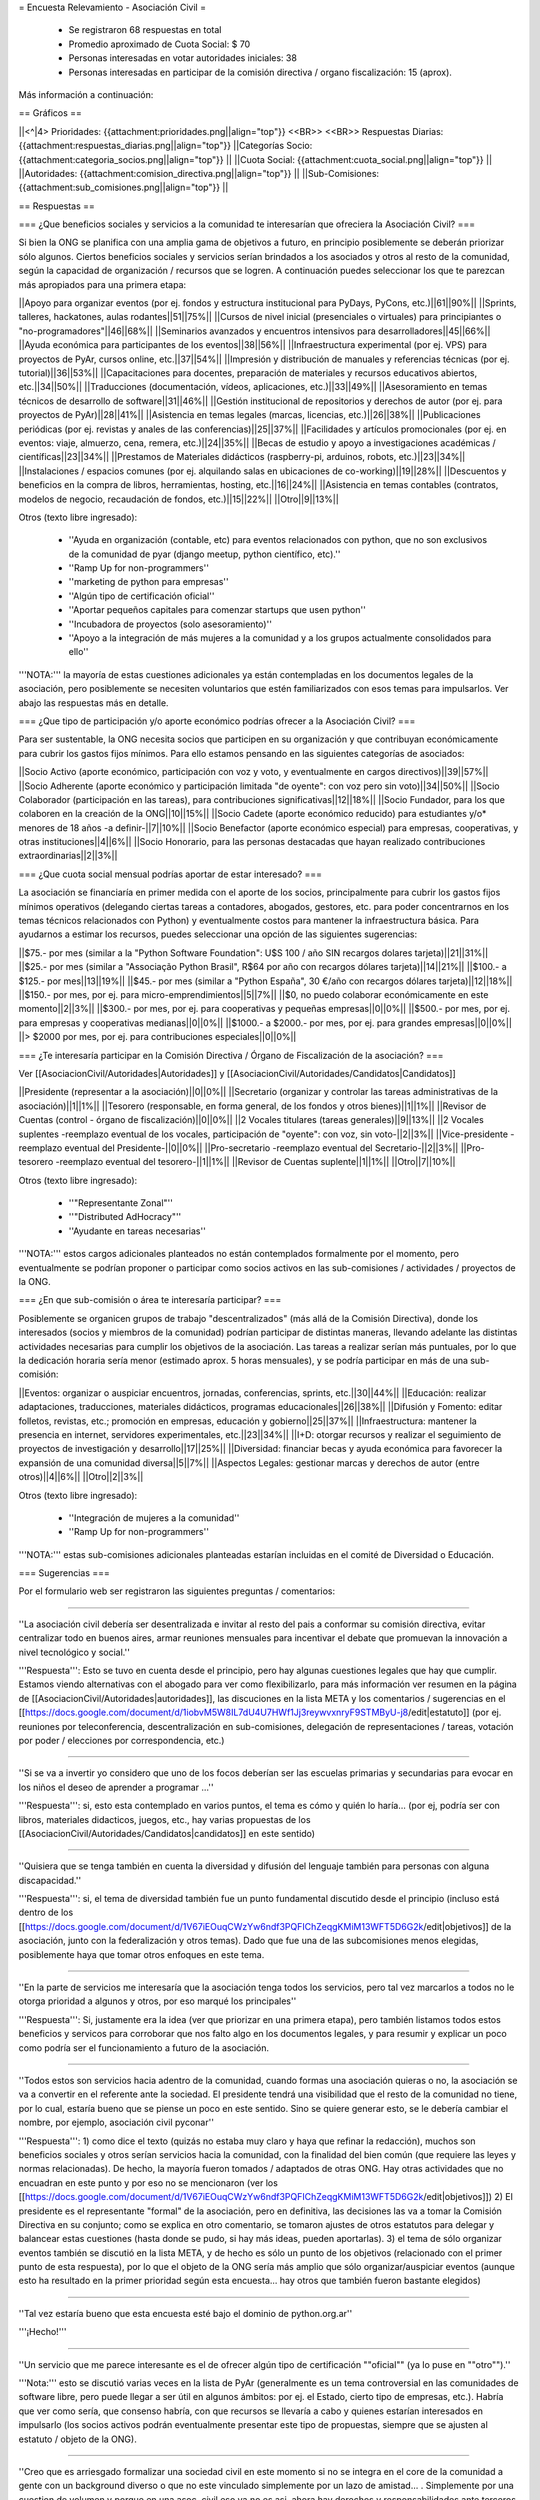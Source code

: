 = Encuesta Relevamiento - Asociación Civil =

 * Se registraron 68 respuestas en total
 * Promedio aproximado de Cuota Social: $ 70
 * Personas interesadas en votar autoridades iniciales: 38
 * Personas interesadas en participar de la comisión directiva / organo fiscalización: 15 (aprox).

Más información a continuación:

== Gráficos ==

||<^|4> Prioridades:  {{attachment:prioridades.png||align="top"}} <<BR>> <<BR>> Respuestas Diarias: {{attachment:respuestas_diarias.png||align="top"}} ||Categorías Socio: {{attachment:categoria_socios.png||align="top"}} ||
||Cuota Social: {{attachment:cuota_social.png||align="top"}}  ||
||Autoridades: {{attachment:comision_directiva.png||align="top"}} ||
||Sub-Comisiones: {{attachment:sub_comisiones.png||align="top"}} ||

== Respuestas ==

=== ¿Que beneficios sociales y servicios a la comunidad te interesarían que ofreciera la Asociación Civil? ===

Si bien la ONG se planifica con una amplia gama de objetivos a futuro, en principio posiblemente se deberán priorizar sólo algunos. Ciertos beneficios sociales y servicios serían brindados a los asociados y otros al resto de la comunidad, según la capacidad de organización / recursos que se logren. A continuación puedes seleccionar los que te parezcan más apropiados para una primera etapa:

||Apoyo para organizar eventos (por ej. fondos y estructura institucional para PyDays, PyCons, etc.)||61||90%||
||Sprints, talleres, hackatones, aulas rodantes||51||75%||
||Cursos de nivel inicial (presenciales o virtuales) para principiantes o "no-programadores"||46||68%||
||Seminarios avanzados y encuentros intensivos para desarrolladores||45||66%||
||Ayuda económica para participantes de los eventos||38||56%||
||Infraestructura experimental (por ej. VPS) para proyectos de PyAr, cursos online, etc.||37||54%||
||Impresión y distribución de manuales y referencias técnicas (por ej. tutorial)||36||53%||
||Capacitaciones para docentes, preparación de materiales y recursos educativos abiertos, etc.||34||50%||
||Traducciones (documentación, vídeos, aplicaciones, etc.)||33||49%||
||Asesoramiento en temas técnicos de desarrollo de software||31||46%||
||Gestión institucional de repositorios y derechos de autor (por ej. para proyectos de PyAr)||28||41%||
||Asistencia en temas legales (marcas, licencias, etc.)||26||38%||
||Publicaciones periódicas (por ej. revistas y anales de las conferencias)||25||37%||
||Facilidades y artículos promocionales (por ej. en eventos: viaje, almuerzo, cena, remera, etc.)||24||35%||
||Becas de estudio y apoyo a investigaciones académicas / científicas||23||34%||
||Prestamos de Materiales didácticos (raspberry-pi, arduinos, robots, etc.)||23||34%||
||Instalaciones / espacios comunes (por ej. alquilando salas en ubicaciones de co-working)||19||28%||
||Descuentos y beneficios en la compra de libros, herramientas, hosting, etc.||16||24%||
||Asistencia en temas contables (contratos, modelos de negocio, recaudación de fondos, etc.)||15||22%||
||Otro||9||13%||

Otros (texto libre ingresado):

 * ''Ayuda en organización (contable, etc) para eventos relacionados con python, que no son exclusivos de la comunidad de pyar (django meetup, python científico, etc).''
 * ''Ramp Up for non-programmers''
 * ''marketing de python para empresas''
 * ''Algún tipo de certificación oficial''
 * ''Aportar pequeños capitales para comenzar startups que usen python''
 * ''Incubadora de proyectos (solo asesoramiento)''
 * ''Apoyo a la integración de más mujeres a la comunidad y a los grupos actualmente consolidados para ello''

'''NOTA:''' la mayoría de estas cuestiones adicionales ya están contempladas en los documentos legales de la asociación, pero posiblemente se necesiten voluntarios que estén familiarizados con esos temas para impulsarlos. Ver abajo las respuestas más en detalle.

=== ¿Que tipo de participación y/o aporte económico podrías ofrecer a la Asociación Civil? ===

Para ser sustentable, la ONG necesita socios que participen en su organización y que contribuyan económicamente para cubrir los gastos fijos mínimos. Para ello estamos pensando en las siguientes categorías de asociados:

||Socio Activo (aporte económico, participación con voz y voto, y eventualmente en cargos directivos)||39||57%||
||Socio Adherente (aporte económico y participación limitada "de oyente": con voz pero sin voto)||34||50%||
||Socio Colaborador (participación en las tareas), para contribuciones significativas||12||18%||
||Socio Fundador, para los que colaboren en la creación de la ONG||10||15%||
||Socio Cadete (aporte económico reducido) para estudiantes y/o* menores de 18 años -a definir-||7||10%||
||Socio Benefactor (aporte económico especial) para empresas, cooperativas, y otras instituciones||4||6%||
||Socio Honorario, para las personas destacadas que hayan realizado contribuciones extraordinarias||2||3%||

=== ¿Que cuota social mensual podrías aportar de estar interesado? ===

La asociación se financiaría en primer medida con el aporte de los socios, principalmente para cubrir los gastos fijos mínimos operativos (delegando ciertas tareas a contadores, abogados, gestores, etc. para poder concentrarnos en los temas técnicos relacionados con Python) y eventualmente costos para mantener la infraestructura básica. Para ayudarnos a estimar los recursos, puedes seleccionar una opción de las siguientes sugerencias:

||$75.- por mes (similar a la "Python Software Foundation": U$S 100 / año SIN recargos dolares tarjeta)||21||31%||
||$25.- por mes (similar a "Associação Python Brasil", R$64 por año con recargos dólares tarjeta)||14||21%||
||$100.- a $125.- por mes||13||19%||
||$45.- por mes (similar a "Python España", 30 €/año con recargos dólares tarjeta)||12||18%||
||$150.- por mes, por ej. para micro-emprendimientos||5||7%||
||$0, no puedo colaborar económicamente en este momento||2||3%||
||$300.- por mes, por ej. para cooperativas y pequeñas empresas||0||0%||
||$500.- por mes, por ej. para empresas y cooperativas medianas||0||0%||
||$1000.- a $2000.- por mes, por ej. para grandes empresas||0||0%||
||> $2000 por mes, por ej. para contribuciones especiales||0||0%||

=== ¿Te interesaría participar en la Comisión Directiva / Órgano de Fiscalización de la asociación? ===

Ver [[AsociacionCivil/Autoridades|Autoridades]] y [[AsociacionCivil/Autoridades/Candidatos|Candidatos]]

||Presidente (representar a la asociación)||0||0%||
||Secretario (organizar y controlar las tareas administrativas de la asociación)||1||1%||
||Tesorero (responsable, en forma general,  de los fondos y otros bienes)||1||1%||
||Revisor de Cuentas (control - órgano de fiscalización)||0||0%||
||2 Vocales titulares (tareas generales)||9||13%||
||2 Vocales suplentes -reemplazo eventual de los vocales, participación de "oyente": con voz, sin voto-||2||3%||
||Vice-presidente -reemplazo eventual del Presidente-||0||0%||
||Pro-secretario -reemplazo eventual del Secretario-||2||3%||
||Pro-tesorero -reemplazo eventual del tesorero-||1||1%||
||Revisor de Cuentas suplente||1||1%||
||Otro||7||10%||

Otros (texto libre ingresado):

 * ''"Representante Zonal"'' 
 * ''"Distributed AdHocracy"''
 * ''Ayudante en tareas necesarias''

'''NOTA:''' estos cargos adicionales planteados no están contemplados formalmente por el momento, pero eventualmente se podrían proponer o participar como socios activos en las sub-comisiones / actividades / proyectos de la ONG.

=== ¿En que sub-comisión o área te interesaría participar? ===

Posiblemente se organicen grupos de trabajo "descentralizados" (más allá de la Comisión Directiva), donde los interesados (socios y miembros de la comunidad) podrían participar de distintas maneras, llevando adelante las distintas actividades necesarias para cumplir los objetivos de la asociación. Las tareas a realizar serían más puntuales, por lo que la dedicación horaria sería menor (estimado aprox. 5 horas mensuales), y se podría participar en más de una sub-comisión:

||Eventos: organizar o auspiciar encuentros, jornadas, conferencias, sprints, etc.||30||44%||
||Educación: realizar adaptaciones, traducciones, materiales didácticos, programas educacionales||26||38%||
||Difusión y Fomento: editar folletos, revistas, etc.; promoción en empresas, educación y gobierno||25||37%||
||Infraestructura: mantener la presencia en internet, servidores experimentales, etc.||23||34%||
||I+D: otorgar recursos y realizar el seguimiento de proyectos de investigación y desarrollo||17||25%||
||Diversidad: financiar becas y ayuda económica para favorecer la expansión de una comunidad diversa||5||7%||
||Aspectos Legales: gestionar marcas y derechos de autor (entre otros)||4||6%||
||Otro||2||3%||

Otros (texto libre ingresado):

 * ''Integración de mujeres a la comunidad''
 * ''Ramp Up for non-programmers''

'''NOTA:''' estas sub-comisiones adicionales planteadas estarían incluidas en el comité de Diversidad o Educación.

=== Sugerencias ===

Por el formulario web ser registraron las siguientes preguntas / comentarios:

----

''La asociación civil debería ser desentralizada e invitar al resto del pais a conformar su comisión directiva, evitar centralizar todo en buenos aires, armar reuniones mensuales para incentivar el debate que promuevan la innovación a nivel tecnológico y social.'' 

'''Respuesta''': Esto se tuvo en cuenta desde el principio, pero hay algunas cuestiones legales que hay que cumplir. Estamos viendo alternativas con el abogado para ver como flexibilizarlo, para más información ver resumen en la página de [[AsociacionCivil/Autoridades|autoridades]], las discuciones en la lista META y los comentarios / sugerencias en el [[https://docs.google.com/document/d/1iobvM5W8IL7dU4U7HWf1Jj3reywvxnryF9STMByU-j8/edit|estatuto]] (por ej. reuniones por teleconferencia, descentralización en sub-comisiones, delegación de representaciones / tareas, votación por poder / elecciones por correspondencia, etc.) 

----

''Si se va a invertir yo considero que uno de los focos deberían ser las escuelas primarias y secundarias para evocar en los niños el deseo de aprender a programar ...''

'''Respuesta''': si, esto esta contemplado en varios puntos, el tema es cómo y quién lo haría... (por ej, podría ser con libros, materiales didacticos, juegos, etc., hay varias propuestas de los [[AsociacionCivil/Autoridades/Candidatos|candidatos]] en este sentido)

----

''Quisiera que se tenga también en cuenta la diversidad y difusión del lenguaje también para personas con alguna discapacidad.'' 

'''Respuesta''': si, el tema de diversidad también fue un punto fundamental discutido desde el principio (incluso está dentro de los [[https://docs.google.com/document/d/1V67iEOuqCWzYw6ndf3PQFIChZeqgKMiM13WFT5D6G2k/edit|objetivos]] de la asociación, junto con la federalización y otros temas). Dado que fue una de las subcomisiones menos elegidas, posiblemente haya que tomar otros enfoques en este tema.

----

''En la parte de servicios me interesaría que la asociación tenga todos los servicios, pero tal vez marcarlos a todos no le otorga prioridad a algunos y otros, por eso marqué los principales''

'''Respuesta''': Si, justamente era la idea (ver que priorizar en una primera etapa), pero también listamos todos estos beneficios y servicos para corroborar que nos falto algo en los documentos legales, y para resumir y explicar un poco como podría ser el funcionamiento a futuro de la asociación.

----

''Todos estos son servicios hacia adentro de la comunidad, cuando formas una asociación quieras o no, la asociación se va a convertir en el referente ante la sociedad. El presidente tendrá una visibilidad que el resto de la comunidad no tiene, por lo cual, estaría bueno que se piense un poco en este sentido. Sino se quiere generar esto, se le debería cambiar el nombre, por ejemplo, asociación civil pyconar''

'''Respuesta''': 1) como dice el texto (quizás no estaba muy claro y haya que refinar la redacción), muchos son beneficios sociales y otros serían servicios hacia la comunidad, con la finalidad del bien común (que requiere las leyes y normas relacionadas). De hecho, la mayoría fueron tomados / adaptados de otras ONG. Hay otras actividades que no encuadran en este punto y por eso no se mencionaron (ver los [[https://docs.google.com/document/d/1V67iEOuqCWzYw6ndf3PQFIChZeqgKMiM13WFT5D6G2k/edit|objetivos]]) 2) El presidente es el representante "formal" de la asociación, pero en definitiva, las decisiones las va a tomar la Comisión Directiva en su conjunto; como se explica en otro comentario, se tomaron ajustes de otros estatutos para delegar y balancear estas cuestiones (hasta donde se pudo, si hay más ideas, pueden aportarlas). 3) el tema de sólo organizar eventos también se discutió en la lista META, y de hecho es sólo un punto de los objetivos (relacionado con el primer punto de esta respuesta), por lo que el objeto de la ONG sería más amplio que sólo organizar/auspiciar eventos (aunque esto ha resultado en la primer prioridad según esta encuesta... hay otros que también fueron bastante elegidos)

----

''Tal vez estaría bueno que esta encuesta esté bajo el dominio de python.org.ar'' 

'''¡Hecho!'''

----

''Un servicio que me parece interesante es el de ofrecer algún tipo de certificación ""oficial"" (ya lo puse en ""otro"").''

'''Nota:''' esto se discutió varias veces en la lista de PyAr (generalmente es un tema controversial en las comunidades de software libre, pero puede llegar a ser útil en algunos ámbitos: por ej. el Estado, cierto tipo de empresas, etc.). Habría que ver como sería, que consenso habría, con que recursos se llevaría a cabo y quienes estarían interesados en impulsarlo (los socios activos podrán eventualmente presentar este tipo de propuestas, siempre que se ajusten al estatuto / objeto de la ONG).

----

''Creo que es arriesgado formalizar una sociedad civil en este momento si no se integra en el core de la comunidad a gente con un background diverso o que no este vinculado simplemente por un lazo de amistad... . Simplemente por una cuestion de volumen y porque en una asoc. civil eso ya no es asi, ahora hay derechos y responsabilidades ante terceros y ante el Estado.'' 

'''Respuesta:''' Si, esto también se tuvo en cuenta desde el principio (quizás de manera implícita al armar la ONG). Ver [[AsociacionCivil/Autoridades#Deberes_y_responsabilidades|Deberes y Responsabilidades de las Autoridades de la Asociación Civil]]. La idea de contratar profesionales específicos (contadores, abogados, gestores, etc.) también iría en este sentido, para tener apoyo capacitado en esas áreas y minimizar los riesgos, disminuyendo también el trabajo necesario.

'''NOTA''': Se revisaron y adaptaron partes de otros estatutos (como SOLAR, Wikimedia Argentina, Gleducar, SADIO, entre otros), para tratar de clarificar/balancear las responsabilidades, agregar controles cruzados y contemplar casos excepcionales. También se contemplaron categorías de socios más abiertas / amplias (basadas en la PSF) para que todos tengan la posibilidad de participar, siempre dentro del marco legal Argentino.

----

''Las preguntas sobre participación son cerradas, es decir, no permiten elegir 'no participaría', que es lo que yo seleccionaria. ...'' 

'''Nota:''' no era exactamente así, ninguna pregunta era obligatoria y había una opción "Otros", que muchos usaron para indicar que no deseaban participar (salvo 2 personas que propusieron cargos alternativos)

----

''Me parece muy interesante que PyAr pueda fomentar emprendimientos de tipo comercial pequeños ya sea con infraestructura, asesoramiento o económicamente.''

'''Respuesta:''' Es interesante el planteo, pero hay otras ONG para fomentar emprendimientos (cámaras empresarias como CADESOL / FACTTIC podrían tener esta categoría). La idea de esta ONG es impulsar proyectos relacionados con Python de software libre / código abierto. También podría llegar a ser un riesgo apoyar startups, seguramente necesitan otra escala de financiación, y hasta puede que haya problemas con la IGJ por el carácter comercial de los emprendimientos. Si hay interés y consenso, habría que consultarlo con el Abogado...

----

'' También seria interesante identificar áreas en los ámbitos estatales, educativos, científicos y otros, en las que podamos colaborar con aplicaciones y/o infraestructura''

'''Respuesta:''' este tema esta contemplado en varias de las sub-comisiones (difusión, infraestructura), pero posiblemente haya que analizarlo para ver como sería (¿que aplicaciones?, ¿que infraestructura?, ¿con que fin?). Creo que tampoco sería la idea de que la ONG se convierta en una empresa de desarrollo o de hosting...

----

''¿al "gestionar marcas y derechos de autor" no estamos yendo en contra del software libre?'' 

'''Respuesta:''' No, por el contrario, es una forma de proteger el software libre. Incluso Linux es una marca registrada y muchas ONG gestionan derechos de autor (no solo la PSF, también la Apache Software Foundation, Django Software Foundation, etc.)

----

== Conclusiones Generales ==

Hasta el momento, ya contestaron 68 personas, incluso algunas proponiendo cosas interesantes sobre diversidad, federalismo, etc. que han sido tomadas en cuenta para revisar los documentos legales (estatuto, objeto, etc.).
No ha habido objeciones a los temas propuestos, más allá de algunas sugerencias y dudas particulares.

El promedio aproximado de cuota estaría rondando los $70 por mes, lo que si se concreta, seguramente cubra los costos fijos de contadores/abogados/gestores/etc. + infraestructura mínima, dejando un margen para eventualidades e incluso posiblemente para avanzar inicialmente sobre algunas propuestas puntuales.

Hay interesados en ser candidatos tentativos para los puestos auxiliares (9 vocales titulares, 2 prosecretarios, 1 protesorero, 2 vocales suplentes y 1 revisor de cuentas suplente), pero falta todavía candidatos para los cargos más importantes: tesorero, revisor de cuentas, vicepresidente (este último no es obligatorio).
